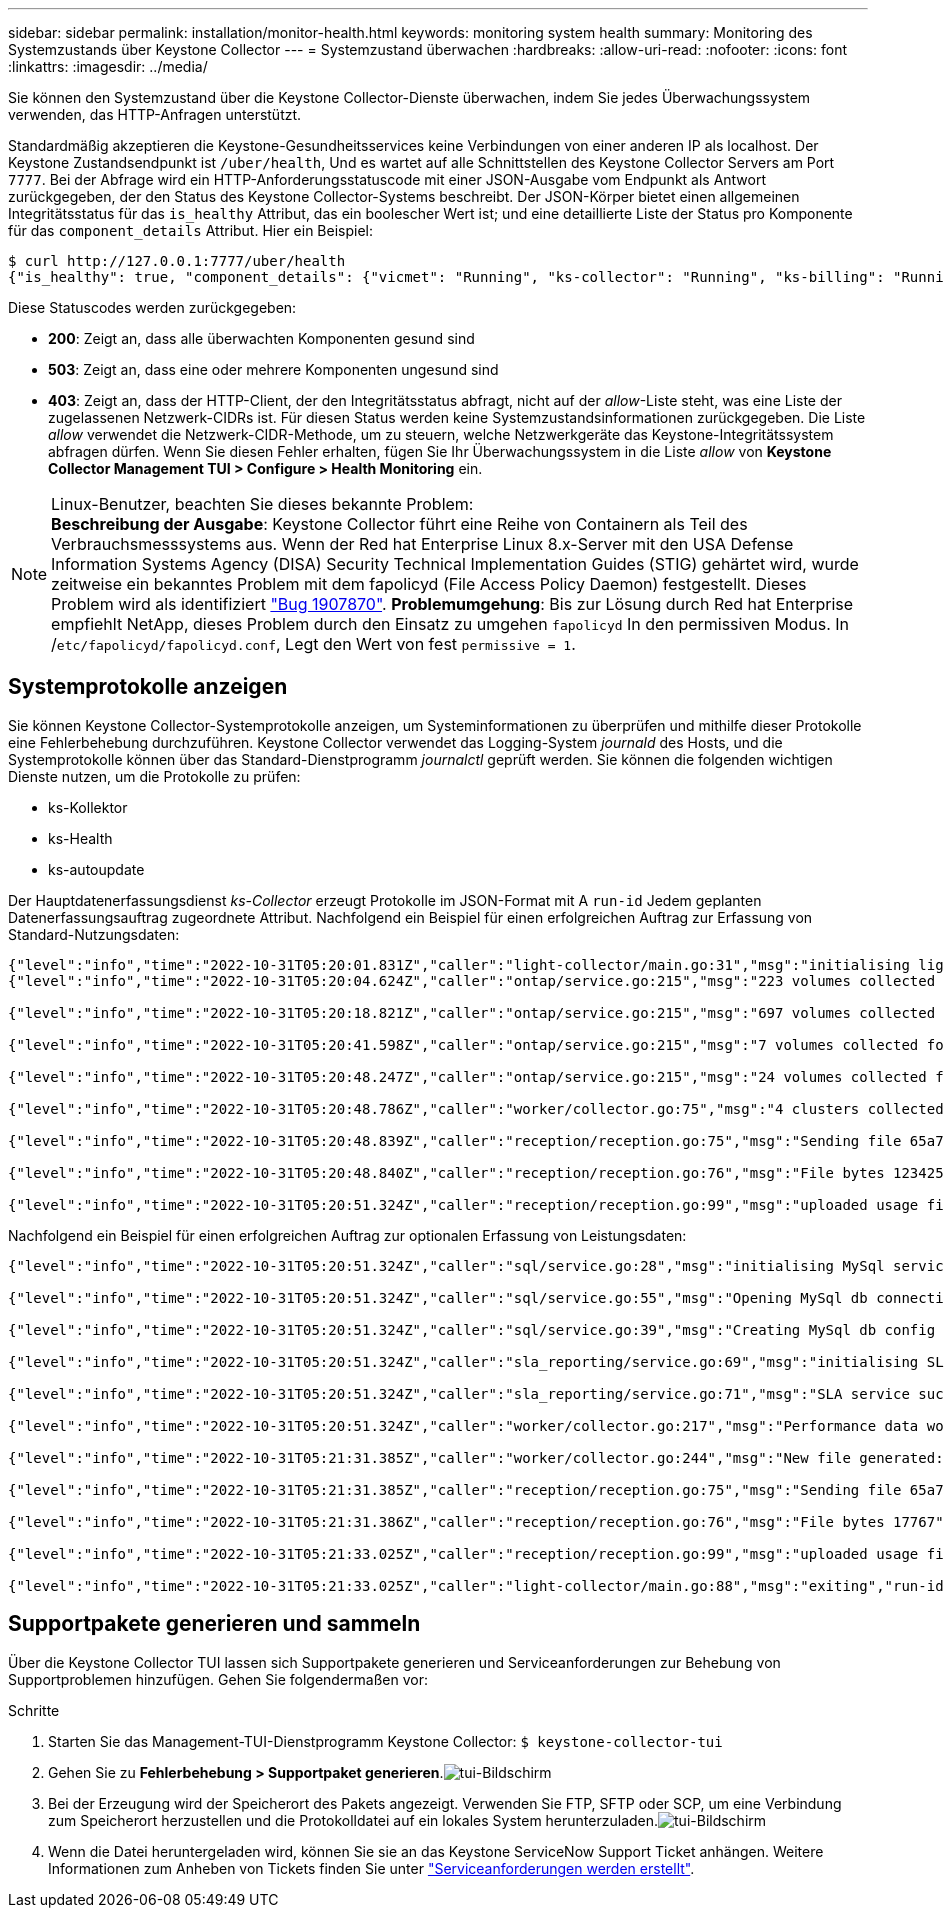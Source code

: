---
sidebar: sidebar 
permalink: installation/monitor-health.html 
keywords: monitoring system health 
summary: Monitoring des Systemzustands über Keystone Collector 
---
= Systemzustand überwachen
:hardbreaks:
:allow-uri-read: 
:nofooter: 
:icons: font
:linkattrs: 
:imagesdir: ../media/


[role="lead"]
Sie können den Systemzustand über die Keystone Collector-Dienste überwachen, indem Sie jedes Überwachungssystem verwenden, das HTTP-Anfragen unterstützt.

Standardmäßig akzeptieren die Keystone-Gesundheitsservices keine Verbindungen von einer anderen IP als localhost. Der Keystone Zustandsendpunkt ist `/uber/health`, Und es wartet auf alle Schnittstellen des Keystone Collector Servers am Port `7777`. Bei der Abfrage wird ein HTTP-Anforderungsstatuscode mit einer JSON-Ausgabe vom Endpunkt als Antwort zurückgegeben, der den Status des Keystone Collector-Systems beschreibt. Der JSON-Körper bietet einen allgemeinen Integritätsstatus für das `is_healthy` Attribut, das ein boolescher Wert ist; und eine detaillierte Liste der Status pro Komponente für das `component_details` Attribut. Hier ein Beispiel:

[listing]
----
$ curl http://127.0.0.1:7777/uber/health
{"is_healthy": true, "component_details": {"vicmet": "Running", "ks-collector": "Running", "ks-billing": "Running", "chronyd": "Running"}}
----
Diese Statuscodes werden zurückgegeben:

* *200*: Zeigt an, dass alle überwachten Komponenten gesund sind
* *503*: Zeigt an, dass eine oder mehrere Komponenten ungesund sind
* *403*: Zeigt an, dass der HTTP-Client, der den Integritätsstatus abfragt, nicht auf der _allow_-Liste steht, was eine Liste der zugelassenen Netzwerk-CIDRs ist. Für diesen Status werden keine Systemzustandsinformationen zurückgegeben. Die Liste _allow_ verwendet die Netzwerk-CIDR-Methode, um zu steuern, welche Netzwerkgeräte das Keystone-Integritätssystem abfragen dürfen. Wenn Sie diesen Fehler erhalten, fügen Sie Ihr Überwachungssystem in die Liste _allow_ von *Keystone Collector Management TUI > Configure > Health Monitoring* ein.


.Linux-Benutzer, beachten Sie dieses bekannte Problem:

NOTE: *Beschreibung der Ausgabe*: Keystone Collector führt eine Reihe von Containern als Teil des Verbrauchsmesssystems aus. Wenn der Red hat Enterprise Linux 8.x-Server mit den USA Defense Information Systems Agency (DISA) Security Technical Implementation Guides (STIG) gehärtet wird, wurde zeitweise ein bekanntes Problem mit dem fapolicyd (File Access Policy Daemon) festgestellt. Dieses Problem wird als identifiziert link:https://bugzilla.redhat.com/show_bug.cgi?id=1907870["Bug 1907870"^]. *Problemumgehung*: Bis zur Lösung durch Red hat Enterprise empfiehlt NetApp, dieses Problem durch den Einsatz zu umgehen `fapolicyd` In den permissiven Modus. In /`etc/fapolicyd/fapolicyd.conf`, Legt den Wert von fest `permissive = 1`.



== Systemprotokolle anzeigen

Sie können Keystone Collector-Systemprotokolle anzeigen, um Systeminformationen zu überprüfen und mithilfe dieser Protokolle eine Fehlerbehebung durchzuführen. Keystone Collector verwendet das Logging-System _journald_ des Hosts, und die Systemprotokolle können über das Standard-Dienstprogramm _journalctl_ geprüft werden. Sie können die folgenden wichtigen Dienste nutzen, um die Protokolle zu prüfen:

* ks-Kollektor
* ks-Health
* ks-autoupdate


Der Hauptdatenerfassungsdienst _ks-Collector_ erzeugt Protokolle im JSON-Format mit A `run-id` Jedem geplanten Datenerfassungsauftrag zugeordnete Attribut. Nachfolgend ein Beispiel für einen erfolgreichen Auftrag zur Erfassung von Standard-Nutzungsdaten:

[listing]
----
{"level":"info","time":"2022-10-31T05:20:01.831Z","caller":"light-collector/main.go:31","msg":"initialising light collector with run-id cdflm0f74cgphgfon8cg","run-id":"cdflm0f74cgphgfon8cg"}
{"level":"info","time":"2022-10-31T05:20:04.624Z","caller":"ontap/service.go:215","msg":"223 volumes collected for cluster a2049dd4-bfcf-11ec-8500-00505695ce60","run-id":"cdflm0f74cgphgfon8cg"}

{"level":"info","time":"2022-10-31T05:20:18.821Z","caller":"ontap/service.go:215","msg":"697 volumes collected for cluster 909cbacc-bfcf-11ec-8500-00505695ce60","run-id":"cdflm0f74cgphgfon8cg"}

{"level":"info","time":"2022-10-31T05:20:41.598Z","caller":"ontap/service.go:215","msg":"7 volumes collected for cluster f7b9a30c-55dc-11ed-9c88-005056b3d66f","run-id":"cdflm0f74cgphgfon8cg"}

{"level":"info","time":"2022-10-31T05:20:48.247Z","caller":"ontap/service.go:215","msg":"24 volumes collected for cluster a9e2dcff-ab21-11ec-8428-00a098ad3ba2","run-id":"cdflm0f74cgphgfon8cg"}

{"level":"info","time":"2022-10-31T05:20:48.786Z","caller":"worker/collector.go:75","msg":"4 clusters collected","run-id":"cdflm0f74cgphgfon8cg"}

{"level":"info","time":"2022-10-31T05:20:48.839Z","caller":"reception/reception.go:75","msg":"Sending file 65a71542-cb4d-bdb2-e9a7-a826be4fdcb7_1667193648.tar.gz type=ontap to reception","run-id":"cdflm0f74cgphgfon8cg"}

{"level":"info","time":"2022-10-31T05:20:48.840Z","caller":"reception/reception.go:76","msg":"File bytes 123425","run-id":"cdflm0f74cgphgfon8cg"}

{"level":"info","time":"2022-10-31T05:20:51.324Z","caller":"reception/reception.go:99","msg":"uploaded usage file to reception with status 201 Created","run-id":"cdflm0f74cgphgfon8cg"}
----
Nachfolgend ein Beispiel für einen erfolgreichen Auftrag zur optionalen Erfassung von Leistungsdaten:

[listing]
----
{"level":"info","time":"2022-10-31T05:20:51.324Z","caller":"sql/service.go:28","msg":"initialising MySql service at 10.128.114.214"}

{"level":"info","time":"2022-10-31T05:20:51.324Z","caller":"sql/service.go:55","msg":"Opening MySql db connection at server 10.128.114.214"}

{"level":"info","time":"2022-10-31T05:20:51.324Z","caller":"sql/service.go:39","msg":"Creating MySql db config object"}

{"level":"info","time":"2022-10-31T05:20:51.324Z","caller":"sla_reporting/service.go:69","msg":"initialising SLA service"}

{"level":"info","time":"2022-10-31T05:20:51.324Z","caller":"sla_reporting/service.go:71","msg":"SLA service successfully initialised"}

{"level":"info","time":"2022-10-31T05:20:51.324Z","caller":"worker/collector.go:217","msg":"Performance data would be collected for timerange: 2022-10-31T10:24:52~2022-10-31T10:29:52"}

{"level":"info","time":"2022-10-31T05:21:31.385Z","caller":"worker/collector.go:244","msg":"New file generated: 65a71542-cb4d-bdb2-e9a7-a826be4fdcb7_1667193651.tar.gz"}

{"level":"info","time":"2022-10-31T05:21:31.385Z","caller":"reception/reception.go:75","msg":"Sending file 65a71542-cb4d-bdb2-e9a7-a826be4fdcb7_1667193651.tar.gz type=ontap-perf to reception","run-id":"cdflm0f74cgphgfon8cg"}

{"level":"info","time":"2022-10-31T05:21:31.386Z","caller":"reception/reception.go:76","msg":"File bytes 17767","run-id":"cdflm0f74cgphgfon8cg"}

{"level":"info","time":"2022-10-31T05:21:33.025Z","caller":"reception/reception.go:99","msg":"uploaded usage file to reception with status 201 Created","run-id":"cdflm0f74cgphgfon8cg"}

{"level":"info","time":"2022-10-31T05:21:33.025Z","caller":"light-collector/main.go:88","msg":"exiting","run-id":"cdflm0f74cgphgfon8cg"}
----


== Supportpakete generieren und sammeln

Über die Keystone Collector TUI lassen sich Supportpakete generieren und Serviceanforderungen zur Behebung von Supportproblemen hinzufügen. Gehen Sie folgendermaßen vor:

.Schritte
. Starten Sie das Management-TUI-Dienstprogramm Keystone Collector:
`$ keystone-collector-tui`
. Gehen Sie zu *Fehlerbehebung > Supportpaket generieren*.image:tui-sup-bundl.png["tui-Bildschirm"]
. Bei der Erzeugung wird der Speicherort des Pakets angezeigt. Verwenden Sie FTP, SFTP oder SCP, um eine Verbindung zum Speicherort herzustellen und die Protokolldatei auf ein lokales System herunterzuladen.image:tui-sup-bundl-2.png["tui-Bildschirm"]
. Wenn die Datei heruntergeladen wird, können Sie sie an das Keystone ServiceNow Support Ticket anhängen. Weitere Informationen zum Anheben von Tickets finden Sie unter link:../concepts/gssc.html["Serviceanforderungen werden erstellt"].

